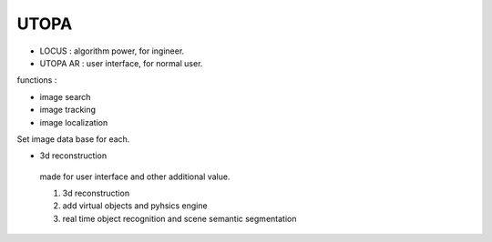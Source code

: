 UTOPA
=========================


* LOCUS : algorithm power, for ingineer.
* UTOPA AR : user interface, for normal user.


functions :

* image search
* image tracking
* image localization

Set image data base for each.

* 3d reconstruction
 made for user interface and other additional value.
 
 
 1. 3d reconstruction
 2. add virtual objects and pyhsics engine
 3. real time object recognition and scene semantic segmentation

